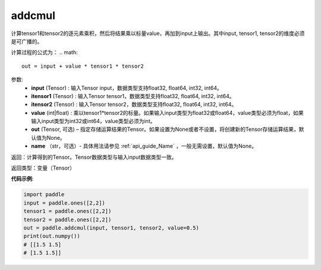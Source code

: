 .. _cn_api_tensor_addcmul:

addcmul
-------------------------------

.. py:function:: paddle.addcmul(input, tensor1, tensor2, value=1.0, out=None, name=None)




计算tensor1和tensor2的逐元素乘积，然后将结果乘以标量value，再加到input上输出。其中input, tensor1, tensor2的维度必须是可广播的。

计算过程的公式为：
..  math::
    out = input + value * tensor1 * tensor2

参数:
    - **input** (Tensor) : 输入Tensor input，数据类型支持float32, float64, int32, int64。
    - **itensor1** (Tensor) : 输入Tensor tensor1，数据类型支持float32, float64, int32, int64。
    - **itensor2** (Tensor) : 输入Tensor tensor2，数据类型支持float32, float64, int32, int64。
    - **value** (int|float) : 乘以tensor1*tensor2的标量。如果输入input类型为float32或float64，value类型必须为float，如果输入input类型为int32或int64，value类型必须为int。
    - **out** (Tensor, 可选) – 指定存储运算结果的Tensor。如果设置为None或者不设置，将创建新的Tensor存储运算结果，默认值为None。
    - **name** （str，可选）- 具体用法请参见 :ref:`api_guide_Name` ，一般无需设置，默认值为None。

返回：计算得到的Tensor。Tensor数据类型与输入input数据类型一致。

返回类型：变量（Tensor）

**代码示例**:

.. code-block:: python

    import paddle
    input = paddle.ones([2,2])
    tensor1 = paddle.ones([2,2])
    tensor2 = paddle.ones([2,2])
    out = paddle.addcmul(input, tensor1, tensor2, value=0.5)
    print(out.numpy())
    # [[1.5 1.5]
    # [1.5 1.5]]

